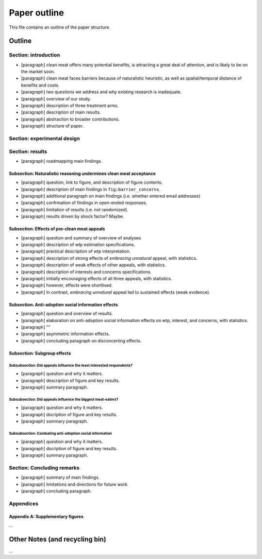 *************
Paper outline
*************

This file contains an outline of the paper structure.

Outline
=======

Section: introduction
---------------------

- [paragraph] clean meat offers many potential benefits, is attracting a great deal of attention, and is likely to be on the market soon.
- [paragraph] clean meat faces barriers because of naturalistic heuristic, as well as spatial/temporal distance of benefits and costs.
- [paragraph] two questions we address and why existing research is inadequate.
- [paragraph] overview of our study.
- [paragraph] description of three treatment arms.
- [paragraph] description of main results.
- [paragraph] abstraction to broader contributions.
- [paragraph] structure of paper.


Section: experimental design
----------------------------


Section: results
----------------

- [paragraph] roadmapping main findings.

Subsection: Naturalistic reasoning undermines clean meat acceptance
^^^^^^^^^^^^^^^^^^^^^^^^^^^^^^^^^^^^^^^^^^^^^^^^^^^^^^^^^^^^^^^^^^^

- [paragraph] question, link to figure, and description of figure contents.
- [paragraph] description of main findings in ``fig:barrier_concerns``.
- [paragraph] additional paragraph on main findings (i.e. whether entered email addresses)
- [paragraph] confrmation of findings in open-ended responses.
- [paragraph] limitation of results (i.e. not randomized).
- [paragraph] results driven by shock factor? Maybe.

Subsection: Effects of pro-clean meat appeals
^^^^^^^^^^^^^^^^^^^^^^^^^^^^^^^^^^^^^^^^^^^^^

- [paragraph] question and summary of overview of analyses
- [paragraph] description of wtp estimation specifications.
- [paragraph] practical description of wtp interpretation.
- [paragraph] description of strong effects of *embracing unnatural* appeal, with statistics.
- [paragraph] description of weak effects of other appeals, with statistics.
- [paragraph] description of interests and concerns specifications.

- [paragraph] initially encouraging effects of all three appeals, with statistics.
- [paragraph] however, effects were shortlived.
- [paragraph] In contrast, *embracing unnatural* appeal led to sustained effects (weak evidence).

Subsection: Anti-adoption social information effects
^^^^^^^^^^^^^^^^^^^^^^^^^^^^^^^^^^^^^^^^^^^^^^^^^^^^

- [paragraph] question and overview of results.
- [paragraph] elaboration on anti-adoption social information effects on wtp, interest, and concerns, with statistics.
- [paragraph] ""
- [paragraph] asymmetric information effects.
- [paragraph] concluding paragraph on disconcerting effects.

Subsection: Subgroup effects
^^^^^^^^^^^^^^^^^^^^^^^^^^^^

Subsubsection: Did appeals influence the least interested respondents?
""""""""""""""""""""""""""""""""""""""""""""""""""""""""""""""""""""""

- [paragraph] question and why it matters.
- [paragraph] description of figure and key results.
- [paragraph] summary paragraph.

Subsubsection: Did appeals influence the biggest meat-eaters?
"""""""""""""""""""""""""""""""""""""""""""""""""""""""""""""

- [paragraph] question and why it matters.
- [paragraph] dscription of figure and key results.
- [paragraph] summary paragraph.

Subsubsection: Combating anti-adoption social information
"""""""""""""""""""""""""""""""""""""""""""""""""""""""""

- [paragraph] question and why it matters.
- [paragraph] dscription of figure and key results.
- [paragraph] summary paragraph.


Section: Concluding remarks
---------------------------

- [paragraph] summary of main findings.
- [paragraph] limitations and directions for future work.
- [paragraph] concluding paragraph.


Appendices
----------

Appendix A: Supplementary figures
^^^^^^^^^^^^^^^^^^^^^^^^^^^^^^^^^

...


Other Notes (and recycling bin)
===============================

...